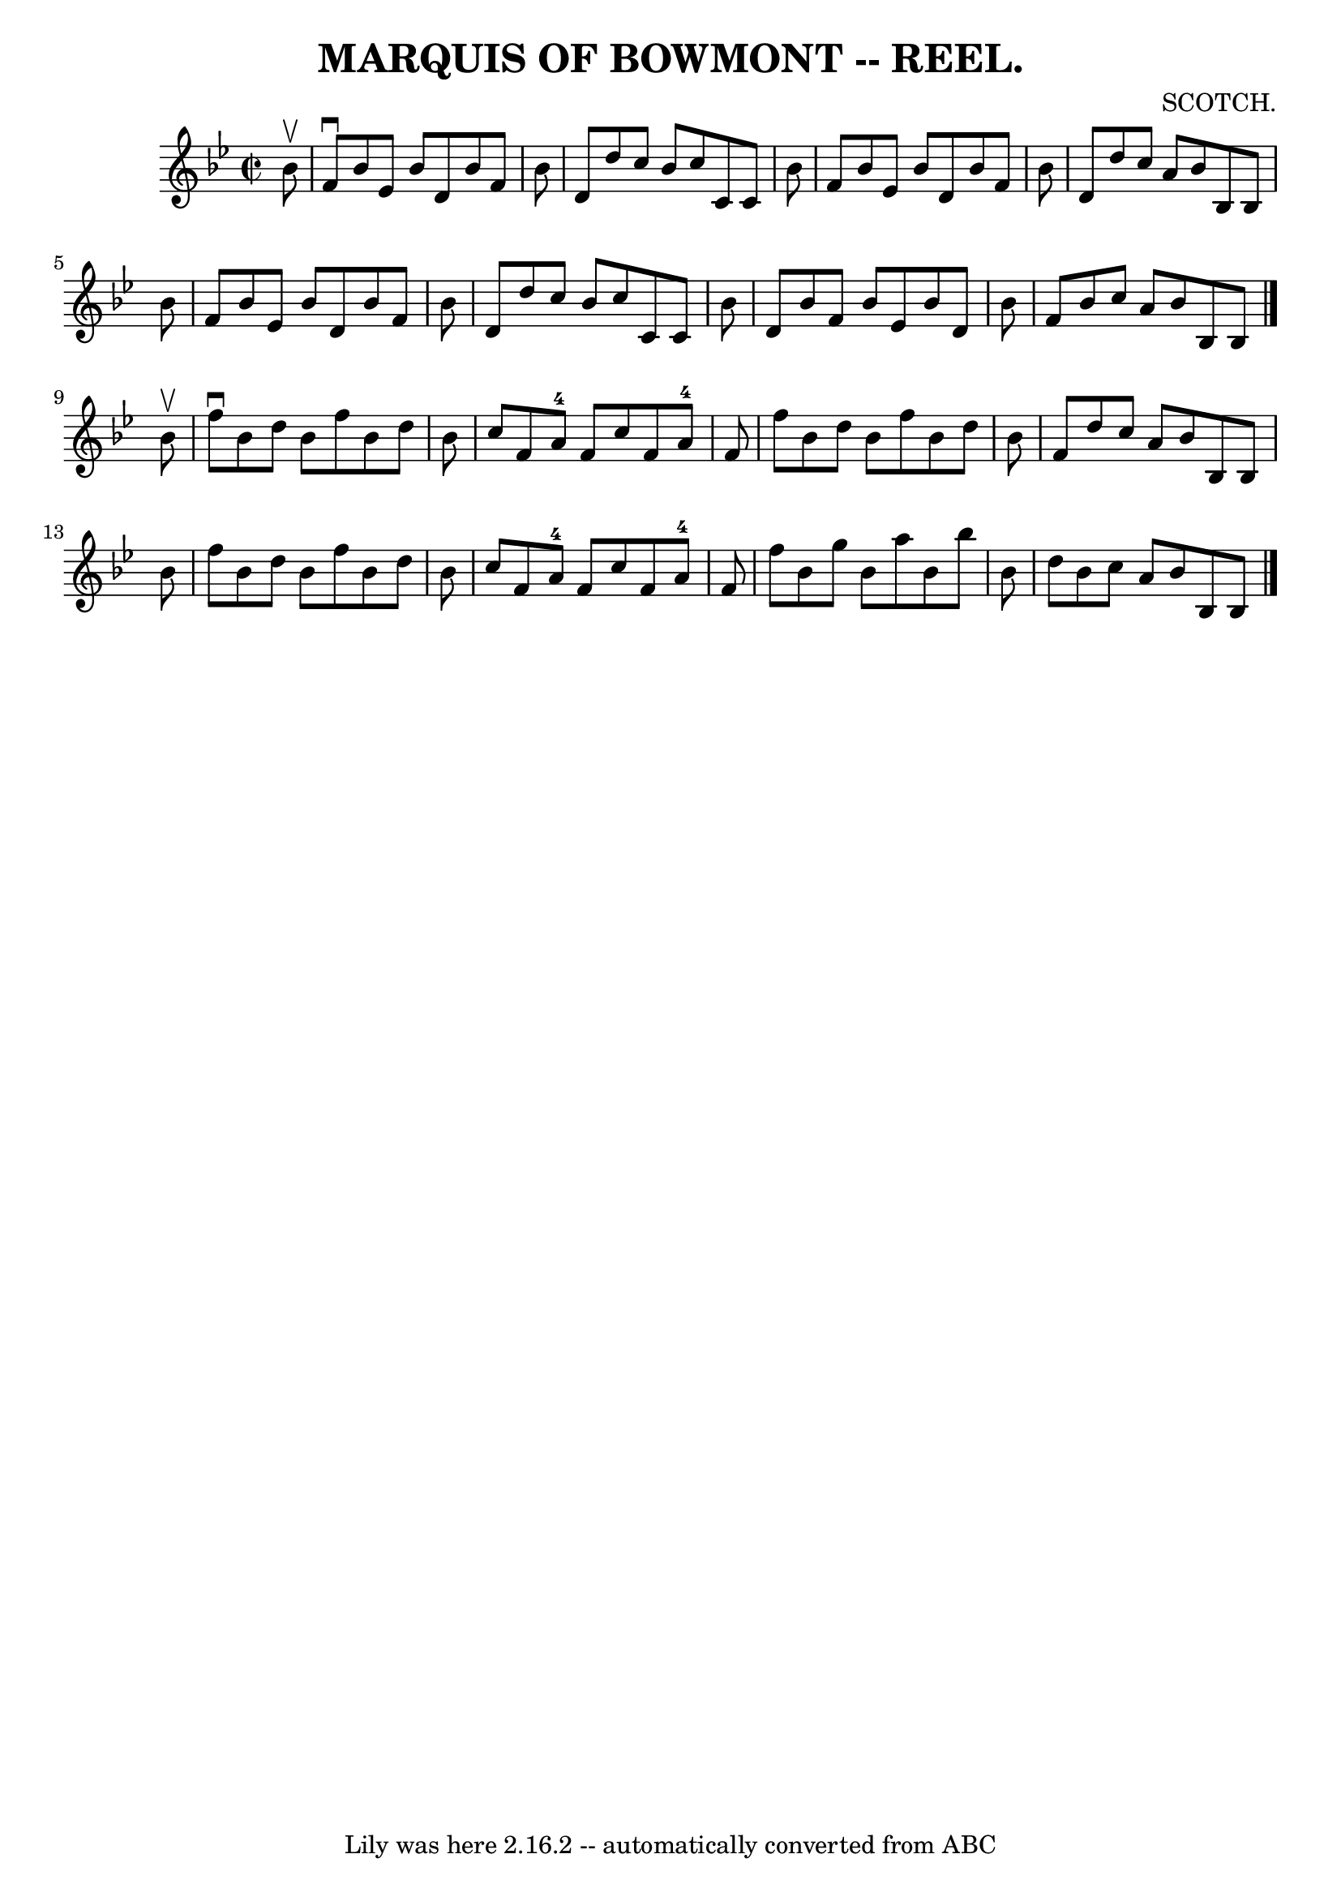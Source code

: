 \version "2.7.40"
\header {
	book = "Coles"
	composer = "SCOTCH."
	crossRefNumber = "9"
	footnotes = ""
	tagline = "Lily was here 2.16.2 -- automatically converted from ABC"
	title = "MARQUIS OF BOWMONT -- REEL."
}
voicedefault =  {
\set Score.defaultBarType = "empty"

\override Staff.TimeSignature #'style = #'C
 \time 2/2 \key bes \major   bes'8 ^\upbow \bar "|"   f'8 ^\downbow   bes'8    
ees'8    bes'8    d'8    bes'8    f'8    bes'8  \bar "|"   d'8    d''8    c''8  
  bes'8    c''8    c'8    c'8    bes'8  \bar "|"   f'8    bes'8    ees'8    
bes'8    d'8    bes'8    f'8    bes'8  \bar "|"   d'8    d''8    c''8    a'8    
bes'8    bes8    bes8    bes'8  \bar "|"     f'8    bes'8    ees'8    bes'8    
d'8    bes'8    f'8    bes'8  \bar "|"   d'8    d''8    c''8    bes'8    c''8   
 c'8    c'8    bes'8  \bar "|"   d'8    bes'8    f'8    bes'8    ees'8    bes'8 
   d'8    bes'8  \bar "|"   f'8    bes'8    c''8    a'8    bes'8    bes8    
bes8  \bar "|."     bes'8 ^\upbow \bar "|"   f''8 ^\downbow   bes'8    d''8    
bes'8    f''8    bes'8    d''8    bes'8  \bar "|"   c''8    f'8    a'8-4   
f'8    c''8    f'8    a'8-4   f'8  \bar "|"   f''8    bes'8    d''8    bes'8 
   f''8    bes'8    d''8    bes'8  \bar "|"   f'8    d''8    c''8    a'8    
bes'8    bes8    bes8    bes'8  \bar "|"     f''8    bes'8    d''8    bes'8    
f''8    bes'8    d''8    bes'8  \bar "|"   c''8    f'8    a'8-4   f'8    
c''8    f'8    a'8-4   f'8  \bar "|"   f''8    bes'8    g''8    bes'8    
a''8    bes'8    bes''8    bes'8  \bar "|"   d''8    bes'8    c''8    a'8    
bes'8    bes8    bes8  \bar "|."   
}

\score{
    <<

	\context Staff="default"
	{
	    \voicedefault 
	}

    >>
	\layout {
	}
	\midi {}
}
